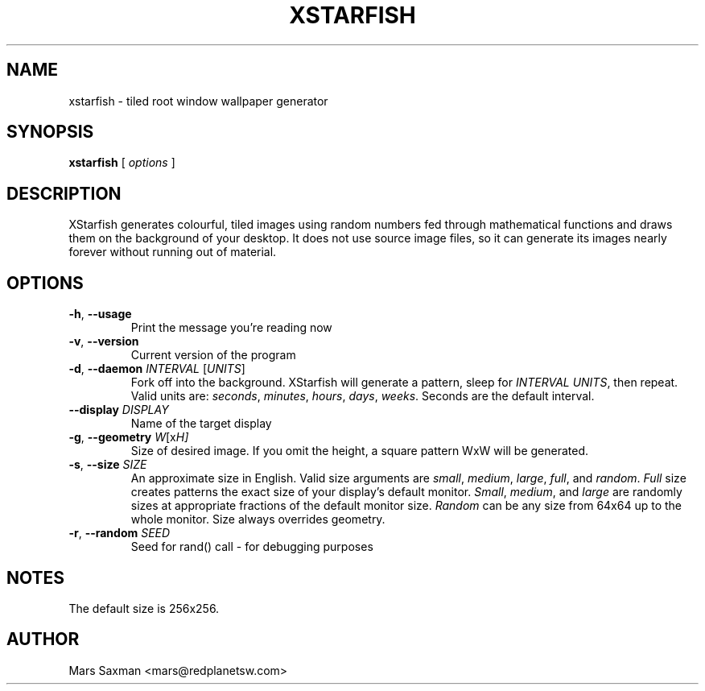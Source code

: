 .TH XSTARFISH 6
.\" NAME should be all caps, SECTION should be 1-8, maybe w/ subsection
.\" other parms are allowed: see man(7), man(1)
.SH NAME
xstarfish \- tiled root window wallpaper generator
.SH SYNOPSIS
.B xstarfish
[
.I options
]
.SH "DESCRIPTION"
XStarfish generates colourful, tiled images using random numbers fed through
mathematical functions and draws them on the background of your desktop. It
does not use source image files, so it can generate its images nearly
forever without running out of material. 

.SH OPTIONS
.TP
\fB-h\fR, \fB--usage\fR
Print the message you're reading now
.TP
\fB-v\fR, \fB--version\fR
Current version of the program
.TP
\fB-d\fR, \fB--daemon\fI INTERVAL\fR [\fIUNITS\fR]
Fork off into the background. XStarfish will generate a pattern, sleep for
\fIINTERVAL UNITS\fR, then repeat. Valid units are: \fIseconds\fR,
\fIminutes\fR, \fIhours\fR, \fIdays\fR, \fIweeks\fR. Seconds are the
default interval.
.TP
\fB--display\fI DISPLAY\fR
Name of the target display
.TP
\fB-g\fR, \fB--geometry\fI W\fR[x\fIH]\fR
Size of desired image. If you omit the height, a square pattern WxW will be
generated.
.TP
\fB-s\fR, \fB--size\fI SIZE\fR
An approximate size in English. Valid size arguments are \fIsmall\fR,
\fImedium\fR, \fIlarge\fR, \fIfull\fR, and \fIrandom\fR. \fIFull\fR size creates
patterns the exact size of your display's default monitor. \fISmall\fR,
\fImedium\fR, and \fIlarge\fR are randomly sizes at appropriate fractions of
the default monitor size. \fIRandom\fR can be any size from 64x64 up to the
whole monitor. Size always overrides geometry.
.TP
\fB-r\fR, \fB--random\fI SEED\fR
Seed for rand() call - for debugging purposes
.PP

.SH NOTES
The default size is 256x256. 

.SH AUTHOR
Mars Saxman <mars@redplanetsw.com>

